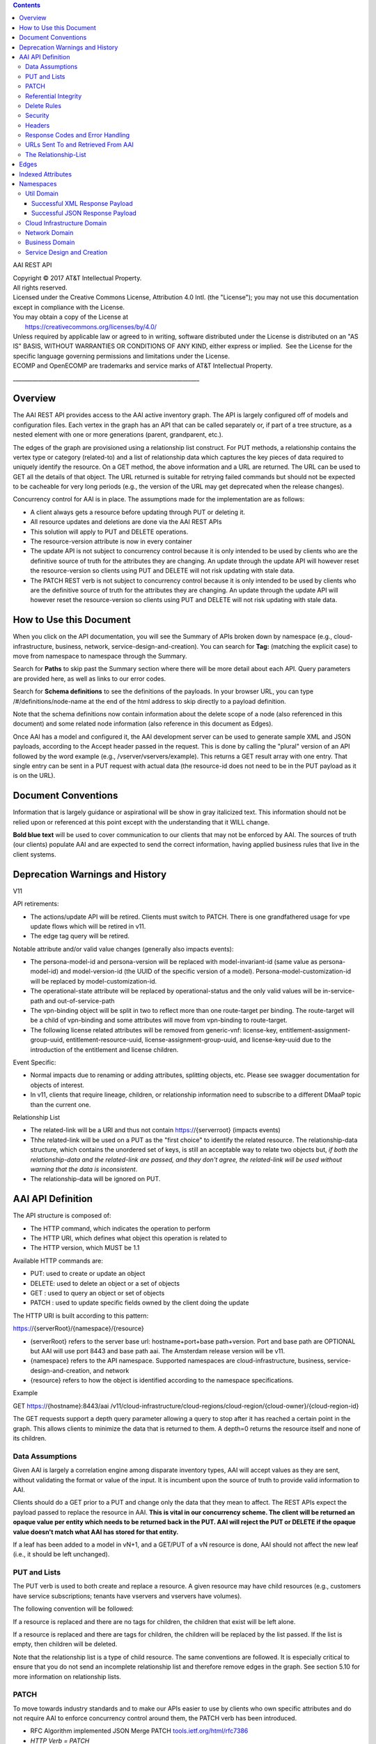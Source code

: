 .. contents::
   :depth: 3
..

AAI REST API

| Copyright © 2017 AT&T Intellectual Property.
| All rights reserved.
| Licensed under the Creative Commons License, Attribution 4.0 Intl. 
  (the "License"); you may not use this documentation except in
  compliance with the License.
| You may obtain a copy of the License at
|        https://creativecommons.org/licenses/by/4.0/
| Unless required by applicable law or agreed to in writing, software
  distributed under the License is distributed on an "AS IS" BASIS,
  WITHOUT WARRANTIES OR CONDITIONS OF ANY KIND, either express or
  implied.  See the License for the specific language governing
  permissions and limitations under the License.
| ECOMP and OpenECOMP are trademarks and service marks of AT&T
  Intellectual Property.

\_\_\_\_\_\_\_\_\_\_\_\_\_\_\_\_\_\_\_\_\_\_\_\_\_\_\_\_\_\_\_\_\_\_\_\_\_\_\_\_\_\_\_\_\_\_\_\_\_\_\_\_\_\_\_\_\_\_\_\_\_\_\_\_\_\_\_

Overview
========

The AAI REST API provides access to the AAI active inventory graph. The
API is largely configured off of models and configuration files. Each
vertex in the graph has an API that can be called separately or, if part
of a tree structure, as a nested element with one or more generations
(parent, grandparent, etc.).

The edges of the graph are provisioned using a relationship list
construct. For PUT methods, a relationship contains the vertex type or
category (related-to) and a list of relationship data which captures the
key pieces of data required to uniquely identify the resource. On a GET
method, the above information and a URL are returned. The URL can be
used to GET all the details of that object. The URL returned is suitable
for retrying failed commands but should not be expected to be cacheable
for very long periods (e.g., the version of the URL may get deprecated
when the release changes).

Concurrency control for AAI is in place. The assumptions made for the
implementation are as follows:

-  A client always gets a resource before updating through PUT or
   deleting it.

-  All resource updates and deletions are done via the AAI REST APIs

-  This solution will apply to PUT and DELETE operations.

-  The resource-version attribute is now in every container

-  The update API is not subject to concurrency control because it is
   only intended to be used by clients who are the definitive source of
   truth for the attributes they are changing. An update through the
   update API will however reset the resource-version so clients using
   PUT and DELETE will not risk updating with stale data.

-  The PATCH REST verb is not subject to concurrency control because it
   is only intended to be used by clients who are the definitive source
   of truth for the attributes they are changing. An update through the
   update API will however reset the resource-version so clients using
   PUT and DELETE will not risk updating with stale data.

How to Use this Document
========================

When you click on the API documentation, you will see the Summary of
APIs broken down by namespace (e.g., cloud-infrastructure, business,
network, service-design-and-creation). You can search for **Tag:**
(matching the explicit case) to move from namespace to namespace through
the Summary.

Search for **Paths** to skip past the Summary section where there will
be more detail about each API. Query parameters are provided here, as
well as links to our error codes.

Search for **Schema definitions** to see the definitions of the
payloads. In your browser URL, you can type /#/definitions/node-name at
the end of the html address to skip directly to a payload definition.

Note that the schema definitions now contain information about the
delete scope of a node (also referenced in this document) and some
related node information (also reference in this document as Edges).

Once AAI has a model and configured it, the AAI development server can
be used to generate sample XML and JSON payloads, according to the
Accept header passed in the request. This is done by calling the
"plural" version of an API followed by the word example (e.g.,
/vserver/vservers/example). This returns a GET result array with one
entry. That single entry can be sent in a PUT request with actual data
(the resource-id does not need to be in the PUT payload as it is on the
URL).

Document Conventions
====================

Information that is largely guidance or aspirational will be show in
gray italicized text. This information should not be relied upon or
referenced at this point except with the understanding that it WILL
change.

**Bold blue text** will be used to cover communication to our clients
that may not be enforced by AAI. The sources of truth (our clients)
populate AAI and are expected to send the correct information, having
applied business rules that live in the client systems.

Deprecation Warnings and History
================================

V11

API retirements:

-  The actions/update API will be retired. Clients must switch to PATCH.
   There is one grandfathered usage for vpe update flows which will be
   retired in v11.

-  The edge tag query will be retired.

Notable attribute and/or valid value changes (generally also impacts
events):

-  The persona-model-id and persona-version will be replaced with
   model-invariant-id (same value as persona-model-id) and
   model-version-id (the UUID of the specific version of a model).
   Persona-model-customization-id will be replaced by
   model-customization-id.

-  The operational-state attribute will be replaced by
   operational-status and the only valid values will be in-service-path
   and out-of-service-path

-  The vpn-binding object will be split in two to reflect more than one
   route-target per binding. The route-target will be a child of
   vpn-binding and some attributes will move from vpn-binding to
   route-target.

-  The following license related attributes will be removed from
   generic-vnf: license-key, entitlement-assignment-group-uuid,
   entitlement-resource-uuid, license-assignment-group-uuid, and
   license-key-uuid due to the introduction of the entitlement and
   license children.

Event Specific:

-  Normal impacts due to renaming or adding attributes, splitting
   objects, etc. Please see swagger documentation for objects of
   interest.

-  In v11, clients that require lineage, children, or relationship
   information need to subscribe to a different DMaaP topic than the
   current one.

Relationship List

-  The related-link will be a URI and thus not contain
   https://{serverroot} (impacts events)

-  Thhe related-link will be used on a PUT as the "first choice" to
   identify the related resource. The relationship-data structure, which
   contains the unordered set of keys, is still an acceptable way to
   relate two objects but, *if both the relationship-data and the
   related-link are passed, and they don't agree, the related-link will
   be used without warning that the data is inconsistent*.

-  The relationship-data will be ignored on PUT.

AAI API Definition
==================

The API structure is composed of:

-  The HTTP command, which indicates the operation to perform

-  The HTTP URI, which defines what object this operation is related to

-  The HTTP version, which MUST be 1.1

Available HTTP commands are:

-  PUT: used to create or update an object

-  DELETE: used to delete an object or a set of objects

-  GET : used to query an object or set of objects

-  PATCH : used to update specific fields owned by the client doing the
   update

The HTTP URI is built according to this pattern:

https://{serverRoot}/{namespace}/{resource}

-  (serverRoot} refers to the server base url: hostname+port+base
   path+version. Port and base path are OPTIONAL but AAI will use port
   8443 and base path aai. The Amsterdam release version will be v11.

-  {namespace} refers to the API namespace. Supported namespaces are
   cloud-infrastructure, business, service-design-and-creation, and
   network

-  {resource} refers to how the object is identified according to the
   namespace specifications.

Example

GET https://{hostname}:8443/aai
/v11/cloud-infrastructure/cloud-regions/cloud-region/{cloud-owner}/{cloud-region-id}

The GET requests support a depth query parameter allowing a query to
stop after it has reached a certain point in the graph. This allows
clients to minimize the data that is returned to them. A depth=0 returns
the resource itself and none of its children.

Data Assumptions
----------------

Given AAI is largely a correlation engine among disparate inventory
types, AAI will accept values as they are sent, without validating the
format or value of the input. It is incumbent upon the source of truth
to provide valid information to AAI.

Clients should do a GET prior to a PUT and change only the data that
they mean to affect. The REST APIs expect the payload passed to replace
the resource in AAI. **This is vital in our concurrency scheme. The
client will be returned an opaque value per entity which needs to be
returned back in the PUT. AAI will reject the PUT or DELETE if the
opaque value doesn't match what AAI has stored for that entity.**

If a leaf has been added to a model in vN+1, and a GET/PUT of a vN
resource is done, AAI should not affect the new leaf (i.e., it should be
left unchanged).

PUT and Lists
-------------

The PUT verb is used to both create and replace a resource. A given
resource may have child resources (e.g., customers have service
subscriptions; tenants have vservers and vservers have volumes).

The following convention will be followed:

If a resource is replaced and there are no tags for children, the
children that exist will be left alone.

If a resource is replaced and there are tags for children, the children
will be replaced by the list passed. If the list is empty, then children
will be deleted.

Note that the relationship list is a type of child resource. The same
conventions are followed. It is especially critical to ensure that you
do not send an incomplete relationship list and therefore remove edges
in the graph. See section 5.10 for more information on relationship
lists.

PATCH
-----

To move towards industry standards and to make our APIs easier to use by
clients who own specific attributes and do not require AAI to enforce
concurrency control around them, the PATCH verb has been introduced.

-  RFC Algorithm implemented JSON Merge PATCH
   `tools.ietf.org/html/rfc7386 <https://tools.ietf.org/html/rfc7386>`__

-  *HTTP Verb = PATCH*

-  PATCH requires a Content-Type of "application/merge-patch+json" in
   your HTTP headers.

-  PATCH does not support XML

-  PATCH does not require a resource version to preform these
   modifications

-  Clients should only send what they wish to modify and whose value
   they "own"

Example:

PATCH \ `https://<hostname>:8443/aai/v11/network/generic-vnfs/generic-vnf/cscf0001v <https://aai-int1.test.att.com:8443/aai/v7/network/generic-vnfs/generic-vnf/cscf0001v>`__

    {

      "vnf-id": "cscf0001v", This key needs to be here but you cannot
modify the key

      "regional-resource-zone": null,

      "ipv4-oam-address": "1.2.3.4"   

}

This payload would result in the generic-vnf with the vnf-id = cscf0001v
having ipv4-oam-address set to "1.2.3.4" and regional-resource-zone
having its value removed from the database.

Referential Integrity
---------------------

AAI is primarily a view to the relationships between customers,
products, services, physical and virtual components, etc. It stores just
the details it needs to be efficient to its tasks and knows how to get
more details if needed.

As such, a transaction sent to AAI may be refused if would break
referential integrity. The referential integrity rules of AAI are still
evolving as we understand the services and customers that will use us.

AAI uses a graph database on a NoSQL data store. The following are true
for AAI:

-  Some vertices are exposed to the outside world through APIs, others
   are internal to how we store the data (i.e., it may look like one
   resource to our customers but it is expressed as more than one vertex
   in our graph)

-  Vertices that are internal to AAI will be deleted when the parent
   vertex is deleted, if deletion of the parent leaves the child vertex
   orphaned

-  Vertices that are exposed need to be managed using specific rules for
   each vertex.

-  Vertices may have more than just parent/child relationships. One
   example is a vserver, which will be owned by a tenant and used by a
   VNF.

Delete Rules
------------

The following options are available as actions to be take upon deletion
of a resource:

-  ERROR\_IF\_ANY\_EDGES – If the resource being deleted has any edges
   at all, an error should be returned

-  ERROR\_IF\_ANY\_IN\_EDGES – if the resource being deleted has any
   edges that point IN towards it, an error should be returned

-  THIS\_NODE\_ONLY – delete the vertex being requested by first
   deleting its edge to other vertices, but do not delete the other
   vertices. Note, the delete will be rejected if the deletion target
   has DEPENDENT children (e.g., tenants that have vservers)

-  CASCADE\_TO\_CHILDREN – cascade the delete through vertices who have
   a parentOf relationship to the vertex being deleted, as long as the
   vertex is orphaned by the delete of its parent

-  ERROR\_4\_IN\_EDGES\_OR\_CASCADE – error if there are any in edges
   and, if not, cascade to children

Security
--------

All REST APIs must be called using https.

The current release is configured to support BasicAuth. 2-way SSL using
client certificates should be configured for production deployments or
as needed.

Headers
-------

The following will be used for logging and interface diagnostic
purposes.

-  X-FromAppId Unique Application ID assigned to the user of these APIs

-  X-TransactionId Unique ID that identifies an API request

The X-FromAppId will be assigned to each application by the AAI team.
The X-TransactionId must be unique to each transaction within the
context of an X-FromAppId.

OpenECOMP components that call AAI use the Java UUID class to generate
unique ids for X-TransactionId.

The Accept header should be set to either application/json or
application/xml.

+-------------------------------+---------------+
| Client                        | X-FromAppId   |
+===============================+===============+
| Policy                        | Policy        |
+-------------------------------+---------------+
| Master Service Orchestrator   | MSO           |
+-------------------------------+---------------+
| SDN Controller                | SDNC          |
+-------------------------------+---------------+
| Application Controller        | APPC          |
+-------------------------------+---------------+

Response Codes and Error Handling
---------------------------------

HTTP response codes and error codes are described in the API
documentation.

URLs Sent To and Retrieved From AAI
-----------------------------------

AAI receives URLs from clients that point back to that client in order
to get more details about the data sent to AAI. AAI expects the URLs
sent by clients (e.g., self links) to be URL encoded (UTF-8) and AAI
will store them unchanged.

URLs that AAI constructs that point to AAI resources will be returned
URLEncoded (UTF-8) to clients. This affects URLs in relationship lists
and search results.

AAI expects space to be %20, and not plus(+).

The Relationship-List
---------------------

The REST interface does not lend itself to creating more than
parent-child relationships and the backend structure of AAI is a graph.
A goal of AAI is to do as little coding as possible to introduce a new
service into the service design and creation environment.

To that end, we've introduced a relationship-list structure. AAI will
ask its clients to provide certain data in the relationship-list
structure.

Each relationship has a related-to attribute and a list of key/value
pairs. The related-to attribute identifies the node type that the
resource being acted on is to be related to using the data in the
key/value pairs. AAI will encode a set of rules for each resource type
to verify that only valid edges are being made. AAI will keep the name
of the edge itself, the directionality and cardinality, and the edge
attributes within its own logic.

If an attempt is made to add a relationship to a node that doesn't exist
(e.g., from a vserver to a vnf, and the vnf doesn't exist), a unique
message Id (3003) will be returned with a specific error code
(ERR.5.4.6129). Arguments will tell the client which node type was
missing (e.g., generic-vnf) and the key data for that node type
(generic-vnf.vnf-id).

Single relationships can be PUT to the graph in the following way:

https://{serverRoot}/{namespace}/{resource}
/relationship-list/relationship

or

https://{hostname}:8443/aai/v11/cloud-infrastructure/pservers/pserver/pserver-123456789-01/p-interfaces/p-interface/p-interface-name-123456789-01/l-interfaces/l-interface/l-interface-name-123456789-01/relationship-list/relationship

with a payload containing the relationship information.

XML:

<relationship xmlns="http://org.openecomp.aai.inventory/v11">

<related-to>logical-link</related-to>

<relationship-data>

    <relationship-key>logical-link.link-name</relationship-key>

    <relationship-value>logical-link-123456789-01</relationship-value>

</relationship-data>

</relationship>

JSON:

"related-to": "logical-link",

"relationship-data": [

{

    "relationship-key": "logical-link.link-name",

    "relationship-value": " logical-link-123456789-01"

}

]

}

Edges
=====

The following are the properties used for edge definitions. T is true, F
is false

-  From and To are the node types for the ends of the edges.

-  EdgeLabel is the name of the label within the graph.

-  Direction shows the direction of the edge.

-  Multiplicity shows the multiplicity rule between two nodes. This
   helps govern what AAI does when modifying relationships between edges
   using the relationship REST APIs

-  ParentOf indicates whether From is a parent of To.

-  UsesResource specifies whether the From node uses resources of the To
   node, to be able to view the data in the context of "what uses what".

-  hasDelTarget specifies whether to try to delete the To node when the
   From node is deleted.

-  SVC-INFRA (deprecated)

The configuration for different edges supported by the AAI model are
defined in the DbEdgeRules.java class.

Indexed Attributes 
===================

AAI supports query parameters on its indexed attributes.

As an example, if you wanted to GET a tenant by tenant-name, you would
do something like

/aai/vX/cloud-infrastructure/cloud-regions/cloud-region/cloud\_owner\_1/cloud-region\_1/tenants/tenant?tenant-name=value

The properties that are indexed are defined in the aai-schema.

Namespaces
==========

Util Domain
-----------

The util domain is where AAI locates utility functions. There is
currently one utility function, echo, which serves as a ping test that
authenticated authorized clients can call to ensure there is
connectivity with AAI.

The URL for the echo utility is:

https://load-balanced-address:8443/aai/util/echo

If the response is unsuccessful, an error will be returned following the
standard format.

The successful payload returns the X-FromAppId and X-TransactionId sent
by the client.

Successful XML Response Payload
~~~~~~~~~~~~~~~~~~~~~~~~~~~~~~~

<Info>

<responseMessages>

<responseMessage>

<messageId>INF0001</messageId>

<text>Success X-FromAppId=%1 X-TransactionId=%2 (msg=%3) (rc=%4)</text>

<variables>

<variable>XYZ</variable>

<variable>XYZ123</variable>

<variable>Successful health check:OK</variable>

<variable>0.0.0002</variable>

</variables>

</responseMessage>

</responseMessages>

</Info>

Successful JSON Response Payload
~~~~~~~~~~~~~~~~~~~~~~~~~~~~~~~~

{"responseMessages": {"responseMessage": [{

"messageId": "INF0001",

"text": "Success X-FromAppId=%1 X-TransactionId=%2 (msg=%3) (rc=%4)",

"variables": {"variable": [

"XYZ",

"XYZ123",

"Successful health check:OK",

"0.0.0002"

]}

}]}}

Cloud Infrastructure Domain
---------------------------

The Cloud Infrastructure domain (cloud-infrastructure) represents the
assets managed within a cloud infrastructure site. This includes the
physical servers, tenants, vservers and cloud-region.

Network Domain
--------------

The network namespace contains virtual and physical network resources as
well as connection resources such as physical links, logical links, etc.

Business Domain
---------------

The business namespace captures customers, service subscriptions, and
service instances. This domain is immature and will be evolving as
service design and creation starts to gel.

Service Design and Creation
---------------------------

The service design and creation namespace captures data we invented
based on what we thought SDC would eventually provide.

To date, there are only five containers:

1. Service-capabilities capture the pairings of service to resources.

2. Service captures the service model instances and this will be
   deprecated in the future as things mature

3. Models captures model definitions (subgraph definitions using the AAI
   widgets)

4. named-queries capture subgraph definitions that allow different data
   to be retrieved for a given type of asset

